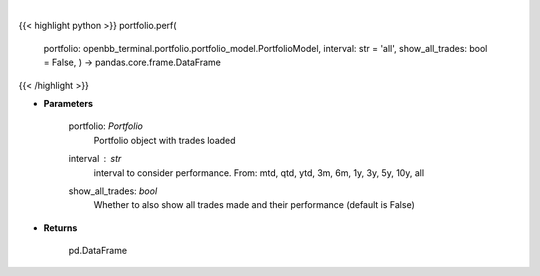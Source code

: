 .. role:: python(code)
    :language: python
    :class: highlight

|

.. raw:: html

    <h3>
    > Get portfolio performance vs the benchmark
    </h3>

{{< highlight python >}}
portfolio.perf(
    portfolio: openbb\_terminal.portfolio.portfolio\_model.PortfolioModel, interval: str = 'all',
    show\_all\_trades: bool = False,
    ) -> pandas.core.frame.DataFrame
{{< /highlight >}}

* **Parameters**

    portfolio: *Portfolio*
        Portfolio object with trades loaded
    interval : *str*
        interval to consider performance. From: mtd, qtd, ytd, 3m, 6m, 1y, 3y, 5y, 10y, all
    show_all_trades: *bool*
        Whether to also show all trades made and their performance (default is False)
    
* **Returns**

    pd.DataFrame

    